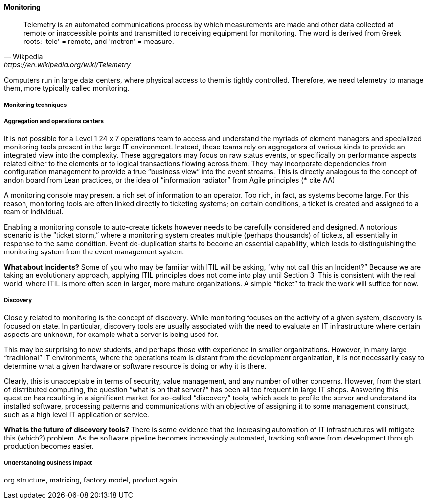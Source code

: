 ==== Monitoring

[quote, Wikpedia,https://en.wikipedia.org/wiki/Telemetry]
Telemetry is an automated communications process by which measurements are made and other data collected at remote or inaccessible points and transmitted to receiving equipment for monitoring. The word is derived from Greek roots: 'tele' = remote, and 'metron' = measure.

Computers run in large data centers, where physical access to them is tightly controlled. Therefore, we need telemetry to manage them, more typically called monitoring.

===== Monitoring techniques

===== Aggregation and operations centers

It is not possible for a Level 1 24 x 7 operations team to access and understand the myriads of element managers and specialized monitoring tools present in the large IT environment. Instead, these teams rely on aggregators of various kinds to provide an integrated view into the complexity. These aggregators may focus on raw status events, or specifically on performance aspects related either to the elements or to logical transactions flowing across them. They may incorporate dependencies from configuration management to provide a true “business view” into the event streams. This is directly analogous to the concept of andon board from Lean practices, or the idea of “information radiator” from Agile principles (*** cite AA)

A monitoring console may present a rich set of information to an operator. Too rich, in fact, as systems become large. For this reason, monitoring tools are often linked directly to ticketing systems; on certain conditions, a ticket is created and assigned to a team or individual.

Enabling a monitoring console to auto-create tickets however needs to be carefully considered and designed. A notorious scenario is the “ticket storm,” where a monitoring system creates multiple (perhaps thousands) of tickets, all essentially in response to the same condition. Event de-duplication starts to become an essential capability, which leads to distinguishing the monitoring system from the event management system.

****
*What about Incidents?*
Some of you who may be familiar with ITIL will be asking, “why not call this an Incident?” Because we are taking an evolutionary approach, applying ITIL principles does not come into play until Section 3. This is consistent with the real world, where ITIL is more often seen in larger, more mature organizations. A simple “ticket” to track the work will suffice for now.
****

===== Discovery

Closely related to monitoring is the concept of discovery. While monitoring focuses on the activity of a given system, discovery is focused on state. In particular, discovery tools are usually associated with the need to evaluate an IT infrastructure where certain aspects are unknown, for example what a server is being used for.

This may be surprising to new students, and perhaps those with experience in smaller organizations. However, in many large “traditional” IT environments, where the operations team is distant from the development organization, it is not necessarily easy to determine what a given hardware or software resource is doing or why it is there.

Clearly, this is unacceptable in terms of security, value management, and any number of other concerns. However, from the start of distributed computing, the question “what is on that server?” has been all too frequent in large IT shops. Answering this question has resulting in a significant market for so-called “discovery” tools, which seek to profile the server and understand its installed software, processing patterns and communications with an objective of assigning it to some management construct, such as a high level IT application or service.

****
*What is the future of discovery tools?*
There is some evidence that the increasing automation of IT infrastructures will mitigate this (which?) problem. As the software pipeline becomes increasingly automated, tracking software from development through production becomes easier.
****

===== Understanding business impact

org structure, matrixing, factory model, product again
